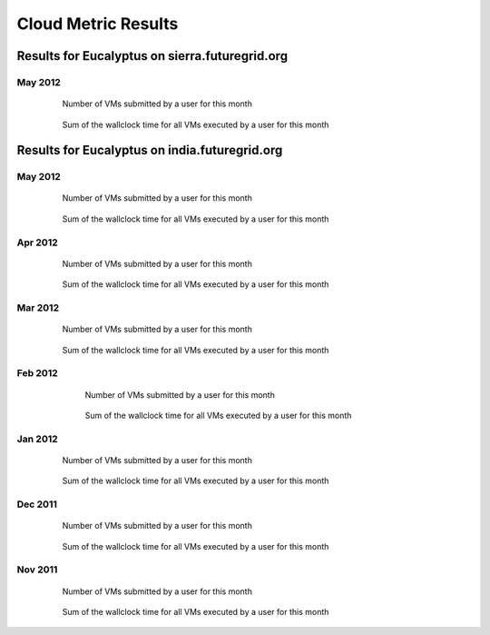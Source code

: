 Cloud Metric Results
====================

Results for Eucalyptus on sierra.futuregrid.org
----------------------------------------------

May 2012
~~~~~~~~

 .. figure:: data/2012-05/sierra/bar.count.png
    :width: 100 %

    Number of VMs submitted by a user for this month

 .. figure:: data/2012-05/sierra/bar.sum.png
    :width: 100 %

    Sum of the wallclock time for all VMs executed by a user for this month 


 .. .. image:: data/2012-05/pie.count.png
 .. .. image:: data/2012-05/pie.sum.png

Results for Eucalyptus on india.futuregrid.org
----------------------------------------------

May 2012
~~~~~~~~

 .. figure:: data/2012-05/bar.count.png
    :width: 100 %

    Number of VMs submitted by a user for this month

 .. figure:: data/2012-05/bar.sum.png
    :width: 100 %

    Sum of the wallclock time for all VMs executed by a user for this month 


 .. .. image:: data/2012-05/pie.count.png
 .. .. image:: data/2012-05/pie.sum.png

Apr 2012
~~~~~~~~

 .. figure:: data/2012-04/bar.count.png
    :width: 100 %

    Number of VMs submitted by a user for this month

 .. figure:: data/2012-04/bar.sum.png
    :width: 100 %

    Sum of the wallclock time for all VMs executed by a user for this month 


 .. .. image:: data/2012-04/pie.count.png
 .. .. image:: data/2012-04/pie.sum.png

Mar 2012
~~~~~~~~

 .. figure:: data/2012-03/bar.count.png
    :width: 100 %

    Number of VMs submitted by a user for this month

 .. figure:: data/2012-03/bar.sum.png
    :width: 100 %

    Sum of the wallclock time for all VMs executed by a user for this month 


 .. .. image:: data/2012-03/pie.count.png
 .. .. image:: data/2012-03/pie.sum.png

Feb 2012
~~~~~~~~

  .. figure:: data/2012-02/bar.count.png
     :width: 100 %
     
     Number of VMs submitted by a user for this month


  .. figure:: data/2012-02/bar.sum.png
     :width: 100 %

     Sum of the wallclock time for all VMs executed by a user for this month 


 .. .. figure:: data/2012-02/pie.count.png
 .. .. figure:: data/2012-02/pie.sum.png


Jan 2012
~~~~~~~~

  .. figure:: data/2012-01/bar.count.png
     :width: 100 %

     Number of VMs submitted by a user for this month

  .. figure:: data/2012-01/bar.sum.png
     :width: 100 %

     Sum of the wallclock time for all VMs executed by a user for this month 

.. .. figure:: data/2012-01/pie.count.png
.. .. figure:: data/2012-01/pie.sum.png

Dec 2011
~~~~~~~~

  .. figure:: data/2011-12/bar.count.png
     :width: 100 %

     Number of VMs submitted by a user for this month


  .. figure:: data/2011-12/bar.sum.png
     :width: 100 %

     Sum of the wallclock time for all VMs executed by a user for this month 

.. .. figure:: data/2011-12/pie.count.png
.. .. figure:: data/2011-12/pie.sum.png

Nov 2011
~~~~~~~~

  .. figure:: data/2011-11/bar.count.png
     :width: 100 %

     Number of VMs submitted by a user for this month

  .. figure:: data/2011-11/bar.sum.png
     :width: 100 %

     Sum of the wallclock time for all VMs executed by a user for this month 

.. .. figure:: data/2011-11/pie.count.png
.. .. figure:: data/2011-11/pie.sum.png
